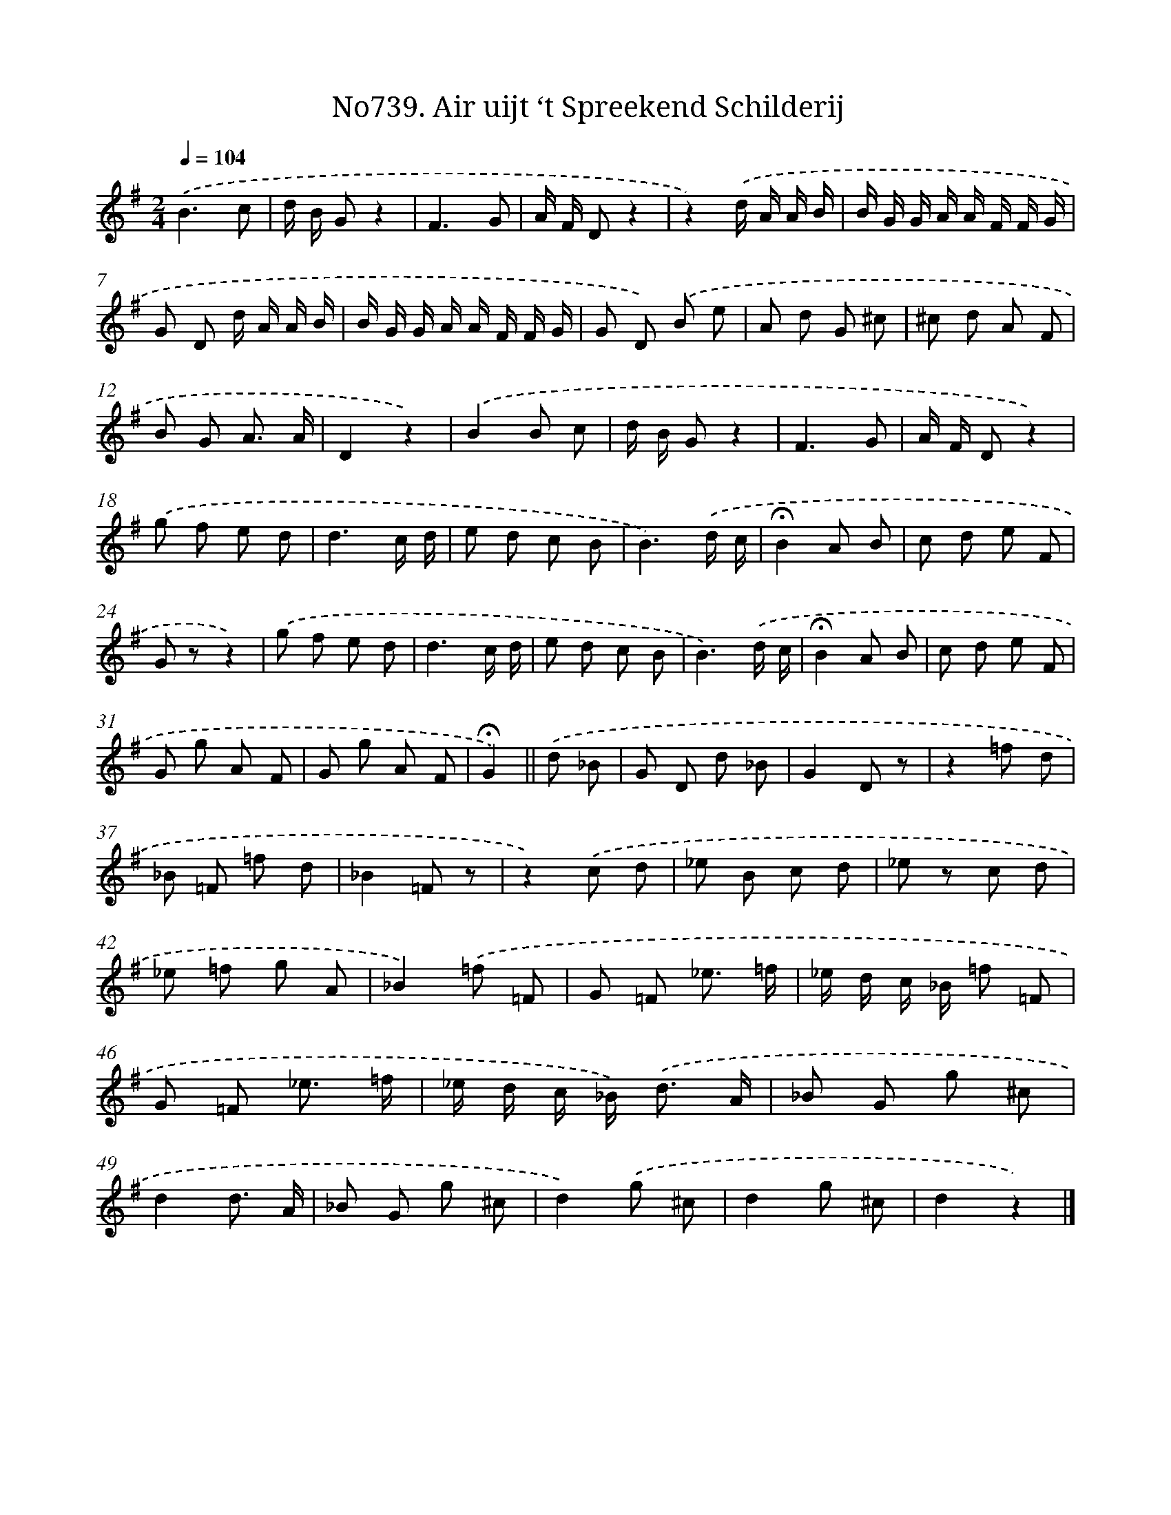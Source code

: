 X: 7171
T: No739. Air uijt ‘t Spreekend Schilderij
%%abc-version 2.0
%%abcx-abcm2ps-target-version 5.9.1 (29 Sep 2008)
%%abc-creator hum2abc beta
%%abcx-conversion-date 2018/11/01 14:36:35
%%humdrum-veritas 413329868
%%humdrum-veritas-data 4094129171
%%continueall 1
%%barnumbers 0
L: 1/8
M: 2/4
Q: 1/4=104
K: G clef=treble
.('B3c |
d/ B/ Gz2 |
F3G |
A/ F/ Dz2 |
z2).('d/ A/ A/ B/ |
B/ G/ G/ A/ A/ F/ F/ G/ |
G D d/ A/ A/ B/ |
B/ G/ G/ A/ A/ F/ F/ G/ |
G D) .('B e |
A d G ^c |
^c d A F |
B G A3/ A/ |
D2z2) |
.('B2B c |
d/ B/ Gz2 |
F3G |
A/ F/ Dz2) |
.('g f e d |
d3c/ d/ |
e d c B |
B3).('d/ c/ |
!fermata!B2A B |
c d e F |
G zz2) |
.('g f e d |
d3c/ d/ |
e d c B |
B3).('d/ c/ |
!fermata!B2A B |
c d e F |
G g A F |
G g A F |
!fermata!G2) ||
.('d _B [I:setbarnb 34]|
G D d _B |
G2D z |
z2=f d |
_B =F =f d |
_B2=F z |
z2).('c d |
_e B c d |
_e z c d |
_e =f g A |
_B2).('=f =F |
G =F _e3/ =f/ |
_e/ d/ c/ _B/ =f =F |
G =F _e3/ =f/ |
_e/ d/ c/ _B<) .('d A/ |
_B G g ^c |
d2d3/ A/ |
_B G g ^c |
d2).('g ^c |
d2g ^c |
d2z2) |]
